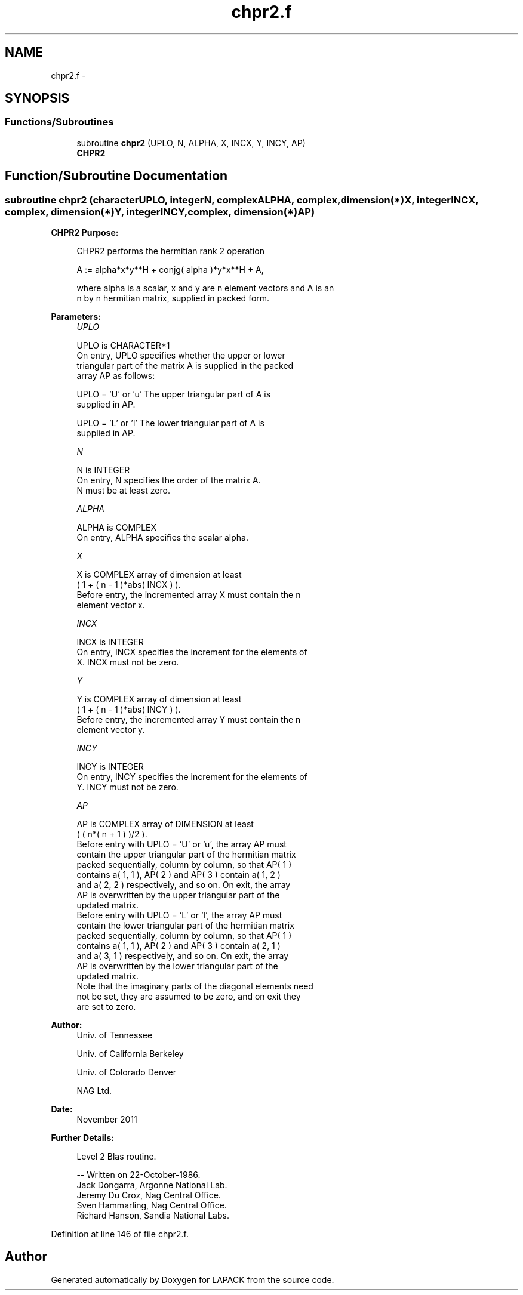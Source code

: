 .TH "chpr2.f" 3 "Sat Nov 16 2013" "Version 3.4.2" "LAPACK" \" -*- nroff -*-
.ad l
.nh
.SH NAME
chpr2.f \- 
.SH SYNOPSIS
.br
.PP
.SS "Functions/Subroutines"

.in +1c
.ti -1c
.RI "subroutine \fBchpr2\fP (UPLO, N, ALPHA, X, INCX, Y, INCY, AP)"
.br
.RI "\fI\fBCHPR2\fP \fP"
.in -1c
.SH "Function/Subroutine Documentation"
.PP 
.SS "subroutine chpr2 (characterUPLO, integerN, complexALPHA, complex, dimension(*)X, integerINCX, complex, dimension(*)Y, integerINCY, complex, dimension(*)AP)"

.PP
\fBCHPR2\fP \fBPurpose: \fP
.RS 4

.PP
.nf
 CHPR2  performs the hermitian rank 2 operation

    A := alpha*x*y**H + conjg( alpha )*y*x**H + A,

 where alpha is a scalar, x and y are n element vectors and A is an
 n by n hermitian matrix, supplied in packed form.
.fi
.PP
 
.RE
.PP
\fBParameters:\fP
.RS 4
\fIUPLO\fP 
.PP
.nf
          UPLO is CHARACTER*1
           On entry, UPLO specifies whether the upper or lower
           triangular part of the matrix A is supplied in the packed
           array AP as follows:

              UPLO = 'U' or 'u'   The upper triangular part of A is
                                  supplied in AP.

              UPLO = 'L' or 'l'   The lower triangular part of A is
                                  supplied in AP.
.fi
.PP
.br
\fIN\fP 
.PP
.nf
          N is INTEGER
           On entry, N specifies the order of the matrix A.
           N must be at least zero.
.fi
.PP
.br
\fIALPHA\fP 
.PP
.nf
          ALPHA is COMPLEX
           On entry, ALPHA specifies the scalar alpha.
.fi
.PP
.br
\fIX\fP 
.PP
.nf
          X is COMPLEX array of dimension at least
           ( 1 + ( n - 1 )*abs( INCX ) ).
           Before entry, the incremented array X must contain the n
           element vector x.
.fi
.PP
.br
\fIINCX\fP 
.PP
.nf
          INCX is INTEGER
           On entry, INCX specifies the increment for the elements of
           X. INCX must not be zero.
.fi
.PP
.br
\fIY\fP 
.PP
.nf
          Y is COMPLEX array of dimension at least
           ( 1 + ( n - 1 )*abs( INCY ) ).
           Before entry, the incremented array Y must contain the n
           element vector y.
.fi
.PP
.br
\fIINCY\fP 
.PP
.nf
          INCY is INTEGER
           On entry, INCY specifies the increment for the elements of
           Y. INCY must not be zero.
.fi
.PP
.br
\fIAP\fP 
.PP
.nf
          AP is COMPLEX array of DIMENSION at least
           ( ( n*( n + 1 ) )/2 ).
           Before entry with  UPLO = 'U' or 'u', the array AP must
           contain the upper triangular part of the hermitian matrix
           packed sequentially, column by column, so that AP( 1 )
           contains a( 1, 1 ), AP( 2 ) and AP( 3 ) contain a( 1, 2 )
           and a( 2, 2 ) respectively, and so on. On exit, the array
           AP is overwritten by the upper triangular part of the
           updated matrix.
           Before entry with UPLO = 'L' or 'l', the array AP must
           contain the lower triangular part of the hermitian matrix
           packed sequentially, column by column, so that AP( 1 )
           contains a( 1, 1 ), AP( 2 ) and AP( 3 ) contain a( 2, 1 )
           and a( 3, 1 ) respectively, and so on. On exit, the array
           AP is overwritten by the lower triangular part of the
           updated matrix.
           Note that the imaginary parts of the diagonal elements need
           not be set, they are assumed to be zero, and on exit they
           are set to zero.
.fi
.PP
 
.RE
.PP
\fBAuthor:\fP
.RS 4
Univ\&. of Tennessee 
.PP
Univ\&. of California Berkeley 
.PP
Univ\&. of Colorado Denver 
.PP
NAG Ltd\&. 
.RE
.PP
\fBDate:\fP
.RS 4
November 2011 
.RE
.PP
\fBFurther Details: \fP
.RS 4

.PP
.nf
  Level 2 Blas routine.

  -- Written on 22-October-1986.
     Jack Dongarra, Argonne National Lab.
     Jeremy Du Croz, Nag Central Office.
     Sven Hammarling, Nag Central Office.
     Richard Hanson, Sandia National Labs.
.fi
.PP
 
.RE
.PP

.PP
Definition at line 146 of file chpr2\&.f\&.
.SH "Author"
.PP 
Generated automatically by Doxygen for LAPACK from the source code\&.
